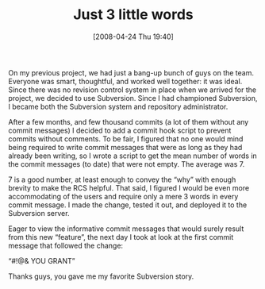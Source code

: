 #+POSTID: 121
#+DATE: [2008-04-24 Thu 19:40]
#+OPTIONS: toc:nil num:nil todo:nil pri:nil tags:nil ^:nil TeX:nil
#+CATEGORY: Article
#+TAGS: Fun, Revision control system, Subversion, Utility
#+TITLE: Just 3 little words

On my previous project, we had just a bang-up bunch of guys on the team. Everyone was smart, thoughtful, and worked well together: it was ideal. Since there was no revision control system in place when we arrived for the project, we decided to use Subversion. Since I had championed Subversion, I became both the Subversion system and repository administrator.

After a few months, and few thousand commits (a lot of them without any commit messages) I decided to add a commit hook script to prevent commits without comments. To be fair, I figured that no one would mind being required to write commit messages that were as long as they had already been writing, so I wrote a script to get the mean number of words in the commit messages (to date) that were not empty. The average was 7. 

7 is a good number, at least enough to convey the “why” with enough brevity to make the RCS helpful. That said, I figured I would be even more accommodating of the users and require only a mere 3 words in every commit message. I made the change, tested it out, and deployed it to the Subversion server.

Eager to view the informative commit messages that would surely result from this new “feature”, the next day I took at look at the first commit message that followed the change:

“#!@& YOU GRANT”

Thanks guys, you gave me my favorite Subversion story.



